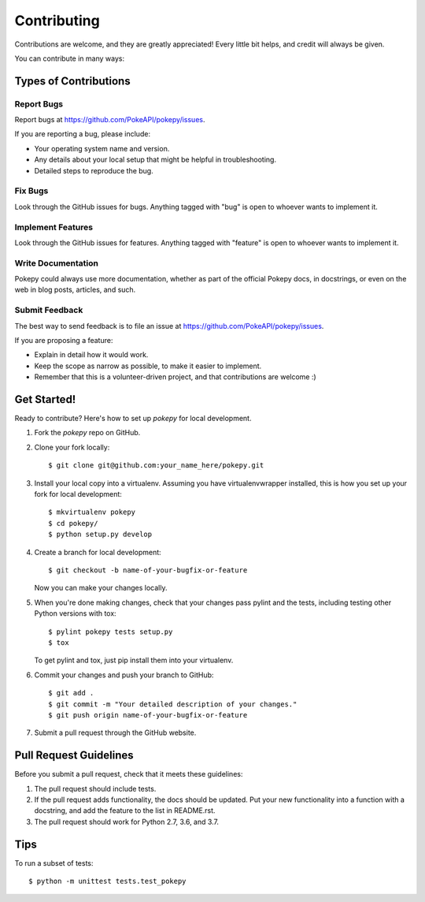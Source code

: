 ============
Contributing
============

Contributions are welcome, and they are greatly appreciated! Every
little bit helps, and credit will always be given. 

You can contribute in many ways:

Types of Contributions
----------------------

Report Bugs
~~~~~~~~~~~

Report bugs at https://github.com/PokeAPI/pokepy/issues.

If you are reporting a bug, please include:

* Your operating system name and version.
* Any details about your local setup that might be helpful in troubleshooting.
* Detailed steps to reproduce the bug.

Fix Bugs
~~~~~~~~

Look through the GitHub issues for bugs. Anything tagged with "bug"
is open to whoever wants to implement it.

Implement Features
~~~~~~~~~~~~~~~~~~

Look through the GitHub issues for features. Anything tagged with "feature"
is open to whoever wants to implement it.

Write Documentation
~~~~~~~~~~~~~~~~~~~

Pokepy could always use more documentation, whether as part of the 
official Pokepy docs, in docstrings, or even on the web in blog posts,
articles, and such.

Submit Feedback
~~~~~~~~~~~~~~~

The best way to send feedback is to file an issue at https://github.com/PokeAPI/pokepy/issues.

If you are proposing a feature:

* Explain in detail how it would work.
* Keep the scope as narrow as possible, to make it easier to implement.
* Remember that this is a volunteer-driven project, and that contributions
  are welcome :)

Get Started!
------------

Ready to contribute? Here's how to set up `pokepy` for local development.

1. Fork the `pokepy` repo on GitHub.
2. Clone your fork locally::

    $ git clone git@github.com:your_name_here/pokepy.git

3. Install your local copy into a virtualenv. Assuming you have virtualenvwrapper installed, this is how you set up your fork for local development::

    $ mkvirtualenv pokepy
    $ cd pokepy/
    $ python setup.py develop

4. Create a branch for local development::

    $ git checkout -b name-of-your-bugfix-or-feature
   
   Now you can make your changes locally.

5. When you're done making changes, check that your changes pass pylint and the tests, including testing other Python versions with tox::

    $ pylint pokepy tests setup.py
    $ tox

   To get pylint and tox, just pip install them into your virtualenv.

6. Commit your changes and push your branch to GitHub::

    $ git add .
    $ git commit -m "Your detailed description of your changes."
    $ git push origin name-of-your-bugfix-or-feature

7. Submit a pull request through the GitHub website.

Pull Request Guidelines
-----------------------

Before you submit a pull request, check that it meets these guidelines:

1. The pull request should include tests.
2. If the pull request adds functionality, the docs should be updated. Put
   your new functionality into a function with a docstring, and add the
   feature to the list in README.rst.
3. The pull request should work for Python 2.7, 3.6, and 3.7.

Tips
----

To run a subset of tests::

	$ python -m unittest tests.test_pokepy